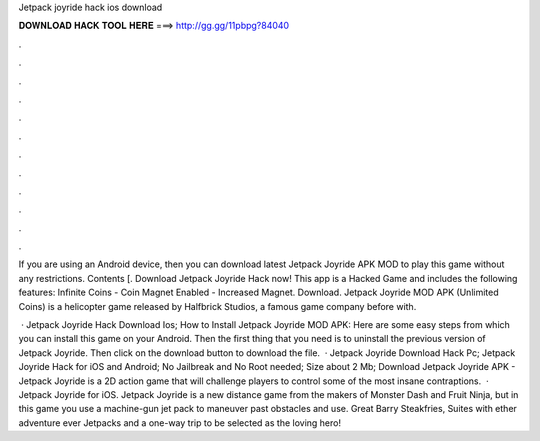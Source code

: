 Jetpack joyride hack ios download



𝐃𝐎𝐖𝐍𝐋𝐎𝐀𝐃 𝐇𝐀𝐂𝐊 𝐓𝐎𝐎𝐋 𝐇𝐄𝐑𝐄 ===> http://gg.gg/11pbpg?84040



.



.



.



.



.



.



.



.



.



.



.



.

If you are using an Android device, then you can download latest Jetpack Joyride APK MOD to play this game without any restrictions. Contents [. Download Jetpack Joyride Hack now! This app is a Hacked Game and includes the following features: Infinite Coins - Coin Magnet Enabled - Increased Magnet. Download. Jetpack Joyride MOD APK (Unlimited Coins) is a helicopter game released by Halfbrick Studios, a famous game company before with.

 · Jetpack Joyride Hack Download Ios; How to Install Jetpack Joyride MOD APK: Here are some easy steps from which you can install this game on your Android. Then the first thing that you need is to uninstall the previous version of Jetpack Joyride. Then click on the download button to download the file.  · Jetpack Joyride Download Hack Pc; Jetpack Joyride Hack for iOS and Android; No Jailbreak and No Root needed; Size about 2 Mb; Download Jetpack Joyride APK - Jetpack Joyride is a 2D action game that will challenge players to control some of the most insane contraptions.  · Jetpack Joyride for iOS. Jetpack Joyride is a new distance game from the makers of Monster Dash and Fruit Ninja, but in this game you use a machine-gun jet pack to maneuver past obstacles and use. Great Barry Steakfries, Suites with ether adventure ever Jetpacks and a one-way trip to be selected as the loving hero!
